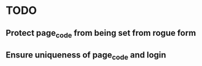 * TODO
** Protect page_code from being set from rogue form
** Ensure uniqueness of page_code and login
